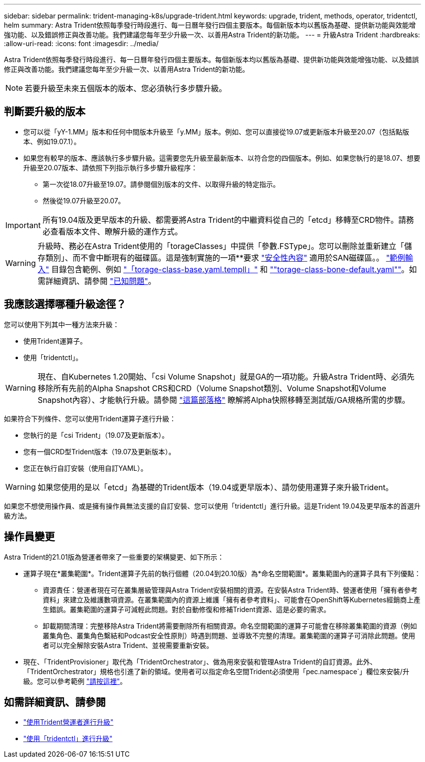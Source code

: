 ---
sidebar: sidebar 
permalink: trident-managing-k8s/upgrade-trident.html 
keywords: upgrade, trident, methods, operator, tridentctl, helm 
summary: Astra Trident依照每季發行時段進行、每一日曆年發行四個主要版本。每個新版本均以舊版為基礎、提供新功能與效能增強功能、以及錯誤修正與改善功能。我們建議您每年至少升級一次、以善用Astra Trident的新功能。 
---
= 升級Astra Trident
:hardbreaks:
:allow-uri-read: 
:icons: font
:imagesdir: ../media/


Astra Trident依照每季發行時段進行、每一日曆年發行四個主要版本。每個新版本均以舊版為基礎、提供新功能與效能增強功能、以及錯誤修正與改善功能。我們建議您每年至少升級一次、以善用Astra Trident的新功能。


NOTE: 若要升級至未來五個版本的版本、您必須執行多步驟升級。



== 判斷要升級的版本

* 您可以從「yY-1.MM」版本和任何中間版本升級至「y.MM」版本。例如、您可以直接從19.07或更新版本升級至20.07（包括點版本、例如19.07.1）。
* 如果您有較早的版本、應該執行多步驟升級。這需要您先升級至最新版本、以符合您的四個版本。例如、如果您執行的是18.07、想要升級至20.07版本、請依照下列指示執行多步驟升級程序：
+
** 第一次從18.07升級至19.07。請參閱個別版本的文件、以取得升級的特定指示。
** 然後從19.07升級至20.07。





IMPORTANT: 所有19.04版及更早版本的升級、都需要將Astra Trident的中繼資料從自己的「etcd」移轉至CRD物件。請務必查看版本文件、瞭解升級的運作方式。


WARNING: 升級時、務必在Astra Trident使用的「torageClasses」中提供「參數.FSType」。您可以刪除並重新建立「儲存類別」、而不會中斷現有的磁碟區。這是強制實施的一項**要求 https://kubernetes.io/docs/tasks/configure-pod-container/security-context/["安全性內容"^] 適用於SAN磁碟區。。 https://github.com/NetApp/trident/tree/master/trident-installer/sample-input["範例輸入"^] 目錄包含範例、例如 https://github.com/NetApp/trident/blob/master/trident-installer/sample-input/storage-class-basic.yaml.templ["「torage-class-base.yaml.templl」"^] 和 https://github.com/NetApp/trident/blob/master/trident-installer/sample-input/storage-class-bronze-default.yaml[""torage-class-bone-default.yaml""^]。如需詳細資訊、請參閱 link:../trident-rn.html["已知問題"^]。



== 我應該選擇哪種升級途徑？

您可以使用下列其中一種方法來升級：

* 使用Trident運算子。
* 使用「tridentctl」。



WARNING: 現在、自Kubernetes 1.20開始、「csi Volume Snapshot」就是GA的一項功能。升級Astra Trident時、必須先移除所有先前的Alpha Snapshot CRS和CRD（Volume Snapshot類別、Volume Snapshot和Volume Snapshot內容）、才能執行升級。請參閱 https://netapp.io/2020/01/30/alpha-to-beta-snapshots/["這篇部落格"^] 瞭解將Alpha快照移轉至測試版/GA規格所需的步驟。

如果符合下列條件、您可以使用Trident運算子進行升級：

* 您執行的是「csi Trident」（19.07及更新版本）。
* 您有一個CRD型Trident版本（19.07及更新版本）。
* 您正在執行自訂安裝（使用自訂YAML）。



WARNING: 如果您使用的是以「etcd」為基礎的Trident版本（19.04或更早版本）、請勿使用運算子來升級Trident。

如果您不想使用操作員、或是擁有操作員無法支援的自訂安裝、您可以使用「tridentctl」進行升級。這是Trident 19.04及更早版本的首選升級方法。



== 操作員變更

Astra Trident的21.01版為營運者帶來了一些重要的架構變更、如下所示：

* 運算子現在*叢集範圍*。Trident運算子先前的執行個體（20.04到20.10版）為*命名空間範圍*。叢集範圍內的運算子具有下列優點：
+
** 資源責任：營運者現在可在叢集層級管理與Astra Trident安裝相關的資源。在安裝Astra Trident時、營運者使用「擁有者參考資料」來建立及維護數項資源。在叢集範圍內的資源上維護「擁有者參考資料」、可能會在OpenShift等Kubernetes經銷商上產生錯誤。叢集範圍的運算子可減輕此問題。對於自動修復和修補Trident資源、這是必要的需求。
** 卸載期間清理：完整移除Astra Trident將需要刪除所有相關資源。命名空間範圍的運算子可能會在移除叢集範圍的資源（例如叢集角色、叢集角色繫結和Podcast安全性原則）時遇到問題、並導致不完整的清理。叢集範圍的運算子可消除此問題。使用者可以完全解除安裝Astra Trident、並視需要重新安裝。


* 現在、「TridentProvisioner」取代為「TridentOrchestrator」、做為用來安裝和管理Astra Trident的自訂資源。此外、「TridentOrchestrator」規格也引進了新的領域。使用者可以指定命名空間Trident必須使用「pec.namespace`」欄位來安裝/升級。您可以參考範例 https://github.com/NetApp/trident/blob/stable/v21.01/deploy/crds/tridentorchestrator_cr.yaml["請按這裡"^]。




== 如需詳細資訊、請參閱

* link:upgrade-operator.html["使用Trident營運者進行升級"^]
* link:upgrade-tridentctl.html["使用「tridentctl」進行升級"]


